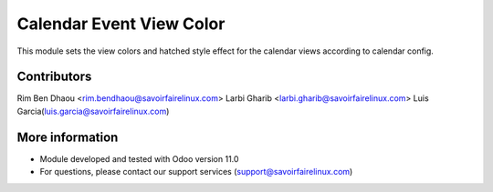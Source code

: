 Calendar Event View Color
=========================
This module sets the view colors and hatched style effect for the calendar views according to calendar config.

Contributors
------------
Rim Ben Dhaou <rim.bendhaou@savoirfairelinux.com>
Larbi Gharib <larbi.gharib@savoirfairelinux.com>
Luis Garcia(luis.garcia@savoirfairelinux.com)

More information
----------------
* Module developed and tested with Odoo version 11.0
* For questions, please contact our support services (support@savoirfairelinux.com)
